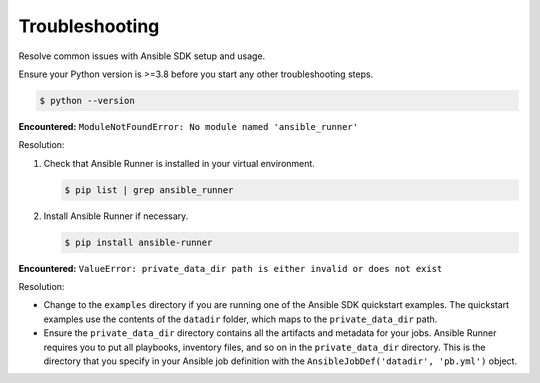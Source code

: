 .. _sdk_troubleshooting:

Troubleshooting
===============

Resolve common issues with Ansible SDK setup and usage.

Ensure your Python version is >=3.8 before you start any other troubleshooting steps.

.. code-block:: bash

    $ python --version

**Encountered:** ``ModuleNotFoundError: No module named 'ansible_runner'``

Resolution:

#. Check that Ansible Runner is installed in your virtual environment.

   .. code-block:: bash
        
      $ pip list | grep ansible_runner

#. Install Ansible Runner if necessary.

   .. code-block:: bash
    
      $ pip install ansible-runner

**Encountered:** ``ValueError: private_data_dir path is either invalid or does not exist``

Resolution:

* Change to the ``examples`` directory if you are running one of the Ansible SDK quickstart examples.
  The quickstart examples use the contents of the ``datadir`` folder, which maps to the ``private_data_dir`` path.

* Ensure the ``private_data_dir`` directory contains all the artifacts and metadata for your jobs.
  Ansible Runner requires you to put all playbooks, inventory files, and so on in the ``private_data_dir`` directory.
  This is the directory that you specify in your Ansible job definition with the ``AnsibleJobDef('datadir', 'pb.yml')`` object.